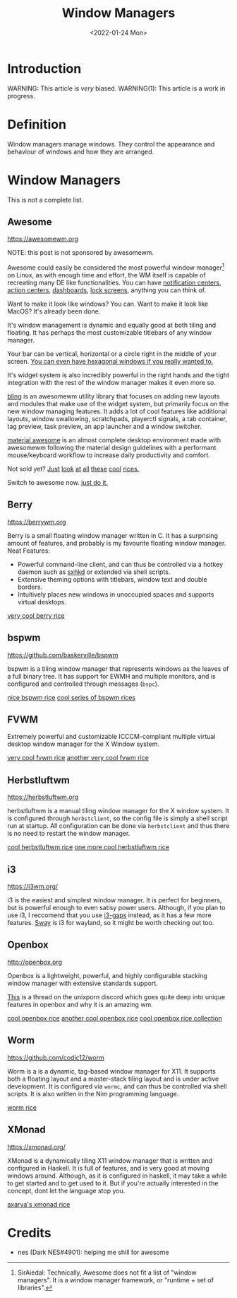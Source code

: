 #+TITLE:Window Managers
#+DATE:<2022-01-24 Mon> 
#+HTML_HEAD: <link rel="stylesheet" type="text/css" href="../css/org.css" />
#+HTML_LINK_UP: index.html
#+HTML_LINK_HOME: ../index.html
#+TAGS: laptop car pc sailboat

* Introduction

WARNING: This article is /very/ biased.
WARNING(1): This article is a work in progress.

* Definition

Window managers manage windows. They control the appearance and behaviour of windows and how they are arranged.

* Window Managers
This is not a complete list.

** Awesome
[[https://awesomewm.org]]

NOTE: this post is not sponsored by awesomewm.

Awesome could easily be considered the most powerful window manager[fn:1] on Linux, as with enough time and effort, the WM itself is capable of recreating many DE like functionalities.
You can have [[https://cdn.discordapp.com/attachments/635625925748457482/930841155103490058/unknown.png][notification centers]], [[https://www.reddit.com/r/unixporn/comments/rs0wm4/awesome_forest/][action centers]],  [[https://www.reddit.com/r/unixporn/comments/hpakeu/awesome_afternoon_in_a_perfect_world/][dashboards]], [[https://github.com/ner0z/dotfiles#shots][lock screens]], anything you can think of.

Want to make it look like windows? You can.
Want to make it look like MacOS? It's already been done.

It's window management is dynamic and equally good at both tiling and floating.
It has perhaps the most customizable titlebars of any window manager.

Your bar can be vertical, horizontal or a circle right in the middle of your screen.
[[https://media.discordapp.net/attachments/702548961780826212/808755985530224640/unknown.png?width=671&height=585][You can even have hexagonal windows if you really wanted to.]]

It's widget system is also incredibly powerful in the right hands and the tight integration with the rest of the window manager makes it even more so.

[[https://blingcorp.github.io/bling/][bling]] is an awesomewm utility library that focuses on adding new layouts and modules that make use of the widget system, but primarily focus on the new window managing features.
It adds a lot of cool features like additional layouts, window swallowing, scratchpads, playerctl signals, a tab container, tag preview, task preview, an app launcher and a window switcher.

[[https://github.com/material-shell/material-awesome][material awesome]] is an almost complete desktop environment made with awesomewm following the material design guidelines with a performant mouse/keyboard workflow to increase daily productivity and comfort.

Not sold yet?
[[https://www.reddit.com/r/unixporn/comments/hpakeu/awesome_afternoon_in_a_perfect_world/][Just]] [[https://www.reddit.com/r/unixporn/comments/pe2h3l/oc_introducing_bling_utilities_for_awesomewm_more/][look]] [[https://www.reddit.com/r/unixporn/comments/qdeav6/awesomewm_fruity_awesome/][at]] [[https://www.reddit.com/r/unixporn/comments/anp51q/awesome_material_awesome_workflow/][all]] [[https://www.reddit.com/r/unixporn/comments/n1qibj/awesome_having_fun_with_awesome/][these]] [[https://www.reddit.com/r/unixporn/comments/n8c6ym/awesome_quiet/][cool]] [[https://www.reddit.com/r/unixporn/comments/rs0wm4/awesome_forest/][rices.]]

Switch to awesome now. [[https://www.youtube.com/watch?v=ZXsQAXx_ao0][just do it.]]

** Berry

[[https://berrywm.org]]

Berry is a small floating window manager written in C. It has a surprising amount of features, and probably is my favourite floating window manager.
Neat Features:
- Powerful command-line client, and can thus be controlled via a hotkey daemon such as [[https://github.com/baskerville/sxhkd][sxhkd]] or extended via shell scripts.
- Extensive theming options with titlebars, window text and double borders.
- Intuitively places new windows in unoccupied spaces and supports virtual desktops.

[[https://www.reddit.com/r/unixporn/comments/fg9l3b/berry_classes_canceled_time_to_rice/][very cool berry rice]]

** bspwm
[[https://github.com/baskerville/bspwm]]

bspwm is a tiling window manager that represents windows as the leaves of a full binary tree. It has support for EWMH and multiple monitors, and is configured and controlled through messages (=bspc=).

[[https://www.reddit.com/r/unixporn/comments/lhljmi/bspwm_serenade_a_low_contrast_setup_for_my/][nice bspwm rice]]
[[https://github.com/6gk/polka][cool series of bspwm rices]]

** FVWM
Extremely powerful and customizable ICCCM-compliant multiple virtual desktop window manager for the X Window system.

[[https://www.reddit.com/r/unixporn/comments/9o1lw5/fvwm_gameboy/][very cool fvwm rice]]
[[https://www.reddit.com/r/unixporn/comments/obbsu9/fvwm_composition_notebooks/][another very cool fvwm rice]]

** Herbstluftwm
[[https://herbstluftwm.org]]

herbstluftwm is a manual tiling window manager for the X window system. It is configured through =herbstclient=, so the config file is simply a shell script run at startup.
All configuration can be done via =herbstclient= and thus there is no need to restart the window manager.

[[https://github.com/rayes0/dotfiles#herbstluftwm][cool herbstluftwm rice]]
[[https://www.reddit.com/r/unixporn/comments/nvnpco/herbstluftwm_herbstluftwm/][one more cool herbstluftwm rice]]

** i3
https://i3wm.org/

i3 is the easiest and simplest window manager. It is perfect for beginners, but is powerful enough to even satisy power users. Although, if you plan to use i3, I reccomend that you use [[https://github.com/Airblader/i3][i3-gaps]] instead, as it has a few more features. [[https://swaywm.org/][Sway]] is i3 for wayland, so it might be worth checking out too.

** Openbox
http://openbox.org

Openbox is a lightweight, powerful, and highly configurable stacking window manager with extensive standards support.

[[https://discord.com/channels/635612648934735892/904032811730763796/904033099581624390][This]] is a thread on the unixporn discord which goes quite deep into unique features in openbox and why it is an amazing wm.

[[https://www.reddit.com/r/unixporn/comments/mioauy/openbox_eww_its_pastel/][cool openbox rice]]
[[https://www.reddit.com/r/unixporn/comments/fxkkp2/openbox_paper/][another cool openbox rice]]
[[https://github.com/Stardust-kyun/dotfiles][cool openbox rice collection]]

** Worm
[[https://github.com/codic12/worm]]

Worm is a is a dynamic, tag-based window manager for X11. It supports both a floating layout and a master-stack tiling layout and is under active development. It is configured via =wormc=, and can  thus be controlled via shell scripts. It is also written in the Nim programming language.

[[https://www.reddit.com/r/unixporn/comments/r33evw/worm_rewrote_my_wm_in_nim/][worm rice]]

** XMonad
https://xmonad.org/

XMonad is a dynamically tiling X11 window manager that is written and configured in Haskell. It is full of features, and is very good at moving windows around. Although, as it is configured in haskell, it may take a while to get started and to get used to it. But if you're actually interested in the concept, dont let the language stop you.

[[https://github.com/Axarva/dotfiles-2.0][axarva's xmonad rice]]

* Credits
- nes (Dark NES#4901): helping me shill for awesome


[fn:1] SirAiedal: Technically, Awesome does not fit a list of "window managers". It is a window manager framework, or "runtime + set of libraries".
